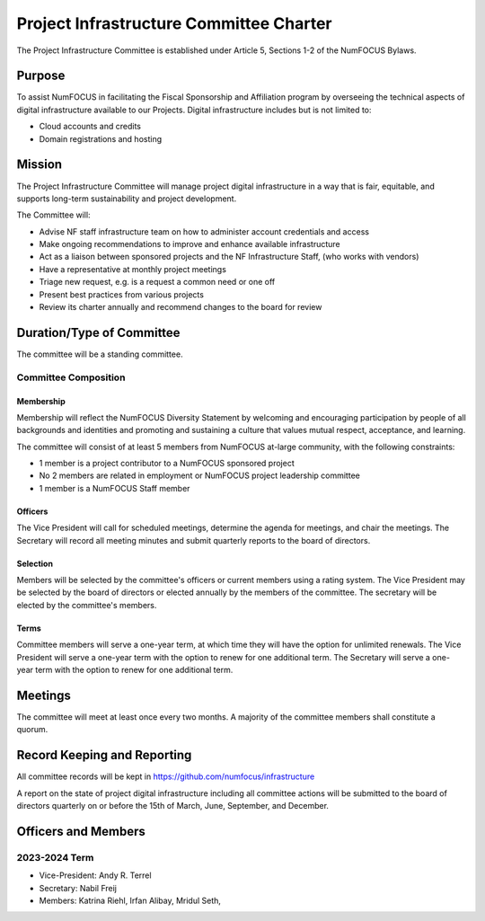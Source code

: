 ****************************************
Project Infrastructure Committee Charter
****************************************

The Project Infrastructure Committee is established under Article 5, Sections 1-2 of the NumFOCUS Bylaws.

Purpose
=======
To assist NumFOCUS in facilitating the Fiscal Sponsorship and Affiliation program by overseeing the technical aspects of digital infrastructure available to our Projects.
Digital infrastructure includes but is not limited to:

- Cloud accounts and credits
- Domain registrations and hosting

Mission
=======

The Project Infrastructure Committee will manage project digital infrastructure in a way that is fair, equitable, and supports long-term sustainability and project development.

The Committee will:

- Advise NF staff infrastructure team on how to administer account credentials and access
- Make ongoing recommendations to improve and enhance available infrastructure
- Act as a liaison between sponsored projects and the NF Infrastructure Staff, (who works with vendors)
- Have a representative at monthly project meetings
- Triage new request, e.g. is a request a common need or one off
- Present best practices from various projects
- Review its charter annually and recommend changes to the board for review

Duration/Type of Committee
==========================

The committee will be a standing committee.

Committee Composition
---------------------

Membership
^^^^^^^^^^

Membership will reflect the NumFOCUS Diversity Statement by welcoming and encouraging participation by people of all backgrounds and identities and promoting and sustaining a culture that values mutual respect, acceptance, and learning.

The committee will consist of at least 5 members from NumFOCUS at-large community, with the following constraints:

- 1 member is a project contributor to a NumFOCUS sponsored project
- No 2 members are related in employment or NumFOCUS project leadership committee
- 1 member is a NumFOCUS Staff member

Officers
^^^^^^^^

The Vice President will call for scheduled meetings, determine the agenda for meetings, and chair the meetings.
The Secretary will record all meeting minutes and submit quarterly reports to the board of directors.

Selection
^^^^^^^^^

Members will be selected by the committee's officers or current members using a rating system.
The Vice President may be selected by the board of directors or elected annually by the members of the committee.
The secretary will be elected by the committee's members.

Terms
^^^^^

Committee members will serve a one-year term, at which time they will have the option for unlimited renewals.
The Vice President will serve a one-year term with the option to renew for one additional term.
The Secretary will serve a one-year term with the option to renew for one additional term.

Meetings
========

The committee will meet at least once every two months.
A majority of the committee members shall constitute a quorum.

Record Keeping and Reporting
============================

All committee records will be kept in https://github.com/numfocus/infrastructure

A report on the state of project digital infrastructure including all committee actions will be submitted to the board of directors quarterly on or before the 15th of March, June, September, and December.

Officers and Members
====================

2023-2024 Term
---------------

* Vice-President: Andy R. Terrel
* Secretary: Nabil Freij
* Members: Katrina Riehl, Irfan Alibay, Mridul Seth,
